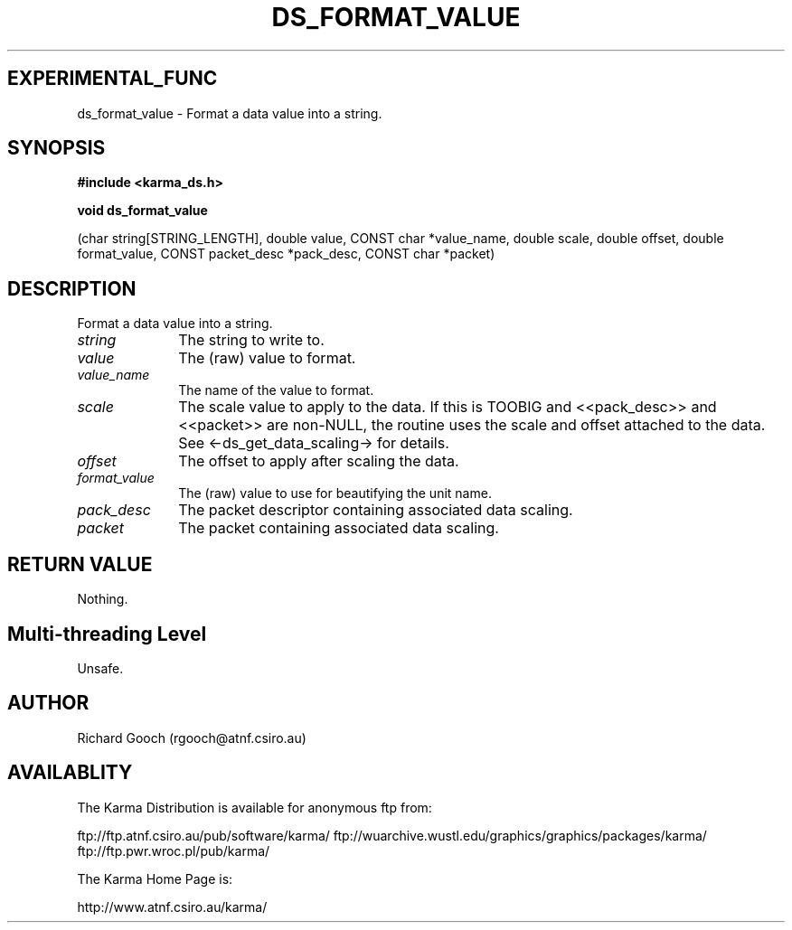 .TH DS_FORMAT_VALUE 3 "13 Nov 2005" "Karma Distribution"
.SH EXPERIMENTAL_FUNC
ds_format_value \- Format a data value into a string.
.SH SYNOPSIS
.B #include <karma_ds.h>
.sp
.B void ds_format_value
.sp
(char string[STRING_LENGTH], double value,
CONST char *value_name, double scale, double offset,
double format_value,
CONST packet_desc *pack_desc, CONST char *packet)
.SH DESCRIPTION
Format a data value into a string.
.IP \fIstring\fP 1i
The string to write to.
.IP \fIvalue\fP 1i
The (raw) value to format.
.IP \fIvalue_name\fP 1i
The name of the value to format.
.IP \fIscale\fP 1i
The scale value to apply to the data. If this is TOOBIG and
<<pack_desc>> and <<packet>> are non-NULL, the routine uses the scale and
offset attached to the data. See <-ds_get_data_scaling-> for details.
.IP \fIoffset\fP 1i
The offset to apply after scaling the data.
.IP \fIformat_value\fP 1i
The (raw) value to use for beautifying the unit name.
.IP \fIpack_desc\fP 1i
The packet descriptor containing associated data scaling.
.IP \fIpacket\fP 1i
The packet containing associated data scaling.
.SH RETURN VALUE
Nothing.
.SH Multi-threading Level
Unsafe.
.SH AUTHOR
Richard Gooch (rgooch@atnf.csiro.au)
.SH AVAILABLITY
The Karma Distribution is available for anonymous ftp from:

ftp://ftp.atnf.csiro.au/pub/software/karma/
ftp://wuarchive.wustl.edu/graphics/graphics/packages/karma/
ftp://ftp.pwr.wroc.pl/pub/karma/

The Karma Home Page is:

http://www.atnf.csiro.au/karma/
